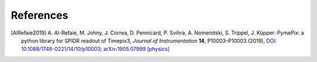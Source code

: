 References
==========

.. [AlRefaie2019] A. Al-Refaie, M. Johny, J. Correa, D. Pennicard, P. Svihra, A. Nomerotski,
                  S. Trippel, J. Küpper: PymePix: a python library for SPIDR readout of Timepix3,
                  *Journal of Instrumentation* **14**, P10003–P10003 (2019), `DOI:
                  10.1088/1748-0221/14/10/p10003
                  <https://dx.doi.org/10.1088/1748-0221/14/10/p10003>`_; `arXiv:1905.07999 [physics]
                  <https://arxiv.org/abs/1905.07999>`_


.. comment
   Local Variables:
   coding: utf-8
   fill-column: 100
   truncate-lines: t
   End:
